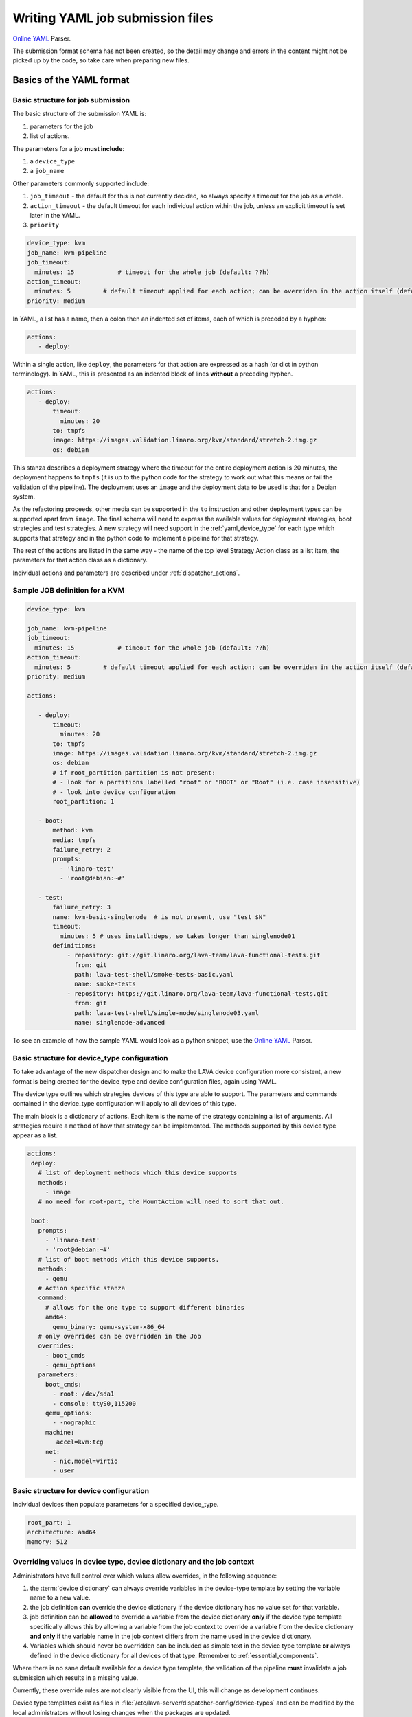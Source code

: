 .. index:: writing job submission yaml

.. _dispatcher_yaml:

Writing YAML job submission files
#################################

`Online YAML`_ Parser.

.. _Online YAML: http://yaml-online-parser.appspot.com/

The submission format schema has not been created, so the detail may change and
errors in the content might not be picked up by the code, so take care when
preparing new files.

.. _yaml_job:

Basics of the YAML format
*************************

Basic structure for job submission
==================================

The basic structure of the submission YAML is:

#. parameters for the job
#. list of actions.

The parameters for a job **must include**:

#. a ``device_type``
#. a ``job_name``

Other parameters commonly supported include:

#. ``job_timeout`` - the default for this is not currently decided, so always
   specify a timeout for the job as a whole.

#. ``action_timeout`` - the default timeout for each individual action within
   the job, unless an explicit timeout is set later in the YAML.

#. ``priority``

.. seealso:: :ref:`timeouts`

.. code-block:: yaml

 device_type: kvm
 job_name: kvm-pipeline
 job_timeout:
   minutes: 15            # timeout for the whole job (default: ??h)
 action_timeout:
   minutes: 5         # default timeout applied for each action; can be overriden in the action itself (default: ?h)
 priority: medium

In YAML, a list has a name, then a colon then an indented set of items, each of
which is preceded by a hyphen:

.. code-block:: yaml

 actions:
    - deploy:

Within a single action, like ``deploy``, the parameters for that action are
expressed as a hash (or dict in python terminology). In YAML, this is presented
as an indented block of lines **without** a preceding hyphen.

.. code-block:: yaml

 actions:
    - deploy:
        timeout:
          minutes: 20
        to: tmpfs
        image: https://images.validation.linaro.org/kvm/standard/stretch-2.img.gz
        os: debian

This stanza describes a deployment strategy where the timeout for the entire
deployment action is 20 minutes, the deployment happens to ``tmpfs`` (it is up
to the python code for the strategy to work out what this means or fail the
validation of the pipeline). The deployment uses an ``image`` and the
deployment data to be used is that for a Debian system.

As the refactoring proceeds, other media can be supported in the ``to``
instruction and other deployment types can be supported apart from ``image``.
The final schema will need to express the available values for deployment
strategies, boot strategies and test strategies. A new strategy will need
support in the :ref:`yaml_device_type` for each type which supports that
strategy and in the python code to implement a pipeline for that strategy.

The rest of the actions are listed in the same way - the name of the top level
Strategy Action class as a list item, the parameters for that action class as a
dictionary.

Individual actions and parameters are described under :ref:`dispatcher_actions`.

Sample JOB definition for a KVM
===============================

.. code-block:: yaml

 device_type: kvm

 job_name: kvm-pipeline
 job_timeout:
   minutes: 15            # timeout for the whole job (default: ??h)
 action_timeout:
   minutes: 5         # default timeout applied for each action; can be overriden in the action itself (default: ?h)
 priority: medium

 actions:

    - deploy:
        timeout:
          minutes: 20
        to: tmpfs
        image: https://images.validation.linaro.org/kvm/standard/stretch-2.img.gz
        os: debian
        # if root_partition partition is not present:
        # - look for a partitions labelled "root" or "ROOT" or "Root" (i.e. case insensitive)
        # - look into device configuration
        root_partition: 1

    - boot:
        method: kvm
        media: tmpfs
        failure_retry: 2
        prompts:
          - 'linaro-test'
          - 'root@debian:~#'

    - test:
        failure_retry: 3
        name: kvm-basic-singlenode  # is not present, use "test $N"
        timeout:
          minutes: 5 # uses install:deps, so takes longer than singlenode01
        definitions:
            - repository: git://git.linaro.org/lava-team/lava-functional-tests.git
              from: git
              path: lava-test-shell/smoke-tests-basic.yaml
              name: smoke-tests
            - repository: https://git.linaro.org/lava-team/lava-functional-tests.git
              from: git
              path: lava-test-shell/single-node/singlenode03.yaml
              name: singlenode-advanced

To see an example of how the sample YAML would look as a python snippet, use
the `Online YAML`_ Parser.

.. _yaml_device_type:

Basic structure for device_type configuration
=============================================

To take advantage of the new dispatcher design and to make the LAVA device
configuration more consistent, a new format is being created for the
device_type and device configuration files, again using YAML.

The device type outlines which strategies devices of this type are able to
support. The parameters and commands contained in the device_type configuration
will apply to all devices of this type.

The main block is a dictionary of actions. Each item is the name of the
strategy containing a list of arguments. All strategies require a ``method`` of
how that strategy can be implemented. The methods supported by this device type
appear as a list.

.. code-block:: yaml

 actions:
  deploy:
    # list of deployment methods which this device supports
    methods:
      - image
    # no need for root-part, the MountAction will need to sort that out.

  boot:
    prompts:
      - 'linaro-test'
      - 'root@debian:~#'
    # list of boot methods which this device supports.
    methods:
      - qemu
    # Action specific stanza
    command:
      # allows for the one type to support different binaries
      amd64:
        qemu_binary: qemu-system-x86_64
    # only overrides can be overridden in the Job
    overrides:
      - boot_cmds
      - qemu_options
    parameters:
      boot_cmds:
        - root: /dev/sda1
        - console: ttyS0,115200
      qemu_options:
        - -nographic
      machine:
         accel=kvm:tcg
      net:
        - nic,model=virtio
        - user

.. _yaml_device:

Basic structure for device configuration
========================================

Individual devices then populate parameters for a specified device_type.

.. code-block:: yaml

 root_part: 1
 architecture: amd64
 memory: 512

.. _override_support:

Overriding values in device type, device dictionary and the job context
=======================================================================

Administrators have full control over which values allow overrides, in the
following sequence:

#. the :term:`device dictionary` can always override variables in the
   device-type template by setting the variable name to a new value.

#. the job definition **can** override the device dictionary if the device
   dictionary has no value set for that variable.

#. job definition can be **allowed** to override a variable from the device
   dictionary **only** if the device type template specifically allows this by
   allowing a variable from the job context to override a variable from the
   device dictionary **and only** if the variable name in the job context
   differs from the name used in the device dictionary.

#. Variables which should never be overridden can be included as simple text in
   the device type template **or** always defined in the device dictionary for
   all devices of that type. Remember to :ref:`essential_components`.

Where there is no sane default available for a device type template, the
validation of the pipeline **must** invalidate a job submission which results
in a missing value.

Currently, these override rules are not clearly visible from the UI, this will
change as development continues.

Device type templates exist as files in
:file:`/etc/lava-server/dispatcher-config/device-types` and can be modified by
the local administrators without losing changes when the packages are updated.

Device dictionaries exist in the database of the instance and can be modified
from the command line on the server - typically this will require ``sudo``. See
:ref:`developer_access_to_django_shell`.

Example One
-----------

For a device dictionary containing::

 {% set console_device: '/dev/ttyO0' %}

The job is unable to set an override using the same variable name, so this will
fail to set :file:`/dev/ttyAMX0`:

.. code-block:: yaml

 context:
   console_device: /dev/ttyAMX0

The final device configuration for that job will use :file:`/dev/ttyO0`.

Example Two
-----------

If the device dictionary contains no setting for ``console_device``, then the
job context value can override the device type template default:

.. code-block:: yaml

 context:
   console_device: /dev/ttyAMX0

The final device configuration for that job will use :file:`/dev/ttyAMX0`.

Example Three
-------------

If the device type template supports a specific job context variable, the job
can override the device dictionary. If the device type template contains::

 {% set mac_address = tftp_mac_address | default(mac_address) %}

The device dictionary can set::

 {% set mac_address: '00:01:73:69:5A:EF' %}

If the job context sets:

.. code-block:: yaml

 context:
   tftp_mac_address: 'FF:01:00:69:AA:CC'

Then the final device configuration for that job will use::

 'TFTP on MAC Address: FF:01:00:69:AA:CC'

If the job context does not define ``tftp_mac_address``, the final device
configuration for that job will use::

 'TFTP on MAC Address: 00:01:73:69:5A:EF'

This mechanism holds for variables set by the base template as well::

 {% set base_kernel_args = extra_kernel_args | default(base_kernel_args) %}

Pipeline Device Configuration
=============================

Device configuration is a combination of the :term:`device dictionary` and the
:term:`device type` template. A sample :term:`device dictionary` (jinja2 child
template syntax) for nexus 10 will look like the following::

 {% extends 'nexus10.jinja2' %}
 {% set adb_serial_number = 'R32D300FRYP' %}
 {% set fastboot_serial_number = 'R32D300FRYP' %}
 {% set fastboot_options = ['-u'] %}
 {% set device_info = [{'board_id': 'R32D300FRYP'}] %}
 {% set connection_command = 'adb -s R32D300FRYP shell' %}
 {% set soft_reboot_command = 'adb -s R32D300FRYP reboot bootloader' %}

The corresponding :term:`device type` template for nexus 10 is as follows::

 {% extends 'base.jinja2' %}
 {% block body %}
 adb_serial_number: {{ adb_serial_number|default('0000000000') }}
 fastboot_serial_number: {{ fastboot_serial_number|default('0000000000') }}
 fastboot_options: {{ fastboot_options|default([]) }}
 device_info: [{'board_id': 'R32D300FRYP'}]

 {% block vland %}
 {# skip the parameters dict at top level #}
 {% endblock %}

 actions:
   deploy:
     methods:
       fastboot:
     connections:
       serial:
       adb:
   boot:
     connections:
       adb:
     methods:
       fastboot:

 {% endblock %}

The :term:`device type` template extends `base.jinja2` which is the base
template used by all devices and has logic to replace some of the values
provided in the :term:`device dictionary`. For example, the following lines
within `base.yaml` will add connection command to the device::

 {% if connection_command %}
 commands:
     connect: {{ connection_command }}
 {% endif %}

See :file:`/etc/lava-server/dispatcher-config/device-types/base.yaml for the
complete content of `base.yaml`

The above :term:`device dictionary` and the :term:`device type` template are
combined together in order to form the device configuration which will look
like the following for a nexus 10 device:

.. code-block:: yaml

 commands:
     connect: adb -s R32D300FRYP shell
     soft_reboot: adb -s R32D300FRYP reboot bootloader
 adb_serial_number: R32D300FRYP
 fastboot_serial_number: R32D300FRYP
 fastboot_options: ['-u']
 device_info: [{'board_id': 'R32D300FRYP'}]

 actions:
   deploy:
     methods:
       fastboot:
     connections:
       serial:
       adb:
   boot:
     connections:
       adb:
     methods:
       fastboot:

 timeouts:
   actions:
     apply-overlay-image:
       seconds: 120
     umount-retry:
       seconds: 45
     lava-test-shell:
       seconds: 30
     power_off:
       seconds: 5
   connections:
     uboot-retry:
       seconds: 60

Use the following :ref:`lava_tool <lava_tool>` command to get the device
configuration in the command line::

  lava-tool get-pipeline-device-config http://localhost/RPC2 qemu01

which will download the device configuration to a file called
`qemu01_config.yaml`, alternatively the following command can be used in order
to print the device configuration to stdout::

  lava-tool get-pipeline-device-config http://localhost/RPC2 qemu01 --stdout

Viewing the Device Dictionary
=============================

On scheduler device detail page
-------------------------------

The current :term:`device dictionary` content is available on the scheduler
device detail page, under the `Configuration` property as a link called `Device
Dictionary`, e.g. for a device called ``qemu01``, the URL to view this page
would be ``/scheduler/device/qemu01/``.

On Job Description Tab
----------------------

The information from :term:`device dictionary` is also available from the ``Job
Description`` tab of a pipeline device. On the job details page e.g.
https://staging.validation.linaro.org/scheduler/job/136847 click on ``Job
Description`` tab, in which the first section gives information about the
device.

As Admin
--------

#. See :ref:`viewing_device_dictionary_content`
#. See also :ref:`updating_device_dictionary_using_xmlrpc`

.. index:: developer: mapping actions

.. _mapping_dispatcher_actions:

Dispatcher actions
******************

.. _mapping_yaml_to_code:

Mapping deployment actions to the python code
=============================================

#. See also :ref:`code_flow`

#. Start at the parser. Ensure that the parser can find the top level Strategy
   (the ``name`` in ``action_data``).

#. If a specific strategy class exists and is included in the parser, the
   Strategy class will be initialised with the current pipeline using the
   ``select`` classmethod of the strategy. Only subclasses of the Strategy
   class will be considered in the selection. The subclasses exist in the
   actions/ directory in a sub-directory named after the strategy and a python
   file named after the particular method.

#. The ``accepts`` classmethod of the Strategy subclass determines whether this
   subclass will be used for this job. Subclasses need to be imported into the
   parser to be considered. (``pylint`` will complain, so mark these import
   lines to disable ``unused-import``.)

#. The initialisation of the Strategy subclass instantiates the top-level
   Action for this Strategy.

#. The named Action then populates an internal pipeline when the Strategy
   subclass adds the top-level Action to the job pipeline.

#. Actions cascade, adding more internal pipelines and more Actions until the
   Strategy is complete. The Action instantiating the internal pipeline should
   generally be constrained to just that task as this makes it easier to
   implement RetryActions and other logical classes.

#. The parser moves on to the next Strategy.

#. If the parser has no explicit Strategy support, it will attempt to ``find``
   an Action subclass which matches the requested strategy. This support may be
   removed once more strategies and Action sub-classes are defined.

Deployment actions
==================

Supported methods
-----------------

.. _image:

#. **image**

   An image deployment involves downloading the image and applying a LAVA
   overlay to the image using loopback mounts. The LAVA overlay includes
   scripts to automate the tests and the test definitions supplied to the
   ``test`` strategy.

   Example code block:

   .. code-block:: yaml

    - deploy:
        timeout:
          minutes: 20
        to: tmpfs
        image: https://images.validation.linaro.org/kvm/standard/stretch-2.img.gz
        os: debian
        # if root_partition partition is not present:
        # - look for a partitions labelled "root" or "ROOT" or "Root" (i.e. case insensitive)
        # - look into device configuration
        root_partition: 1

Boot actions
============

Supported methods
-----------------

#. **kvm**

   The KVM method uses QEMU to boot an image which has been downloaded and had
   a LAVA overlay applied using an :ref:`Image <image>` deployment.

   Example code block:

   .. code-block:: yaml

       - boot:
        method: kvm
        media: tmpfs
        failure_retry: 2
        prompts:
          - 'linaro-test'
          - 'root@debian:~#'



Test actions
============

Example code block:

.. code-block:: yaml

    - test:
        failure_retry: 3
        name: kvm-basic-singlenode  # is not present, use "test $N"
        # only s, m & h are supported.
        timeout:
          minutes: 5 # uses install:deps, so takes longer than singlenode01
        definitions:
            - repository: git://git.linaro.org/lava-team/lava-functional-tests.git
              from: git
              path: lava-test-shell/smoke-tests-basic.yaml
              name: smoke-tests
            - repository: https://git.linaro.org/lava-team/lava-functional-tests.git
              from: git
              path: lava-test-shell/single-node/singlenode03.yaml
              name: singlenode-advanced


Metadata
========

This is an optional parameter that can be added to any YAML job definition. It
takes a list of ``key: value`` arguments which can be used later to query the
test results and find similar jobs (incoming features).

Example:

.. code-block:: yaml

    metadata:
        foo: bar
        bar: foo


Submit actions
==============

There is no submit action in the pipeline. Results are transmitted live from
any class in the pipeline with support for declaring a result.

There is no meta-format for the results, results are based on the test job and
do not exist without reference to the test job.
